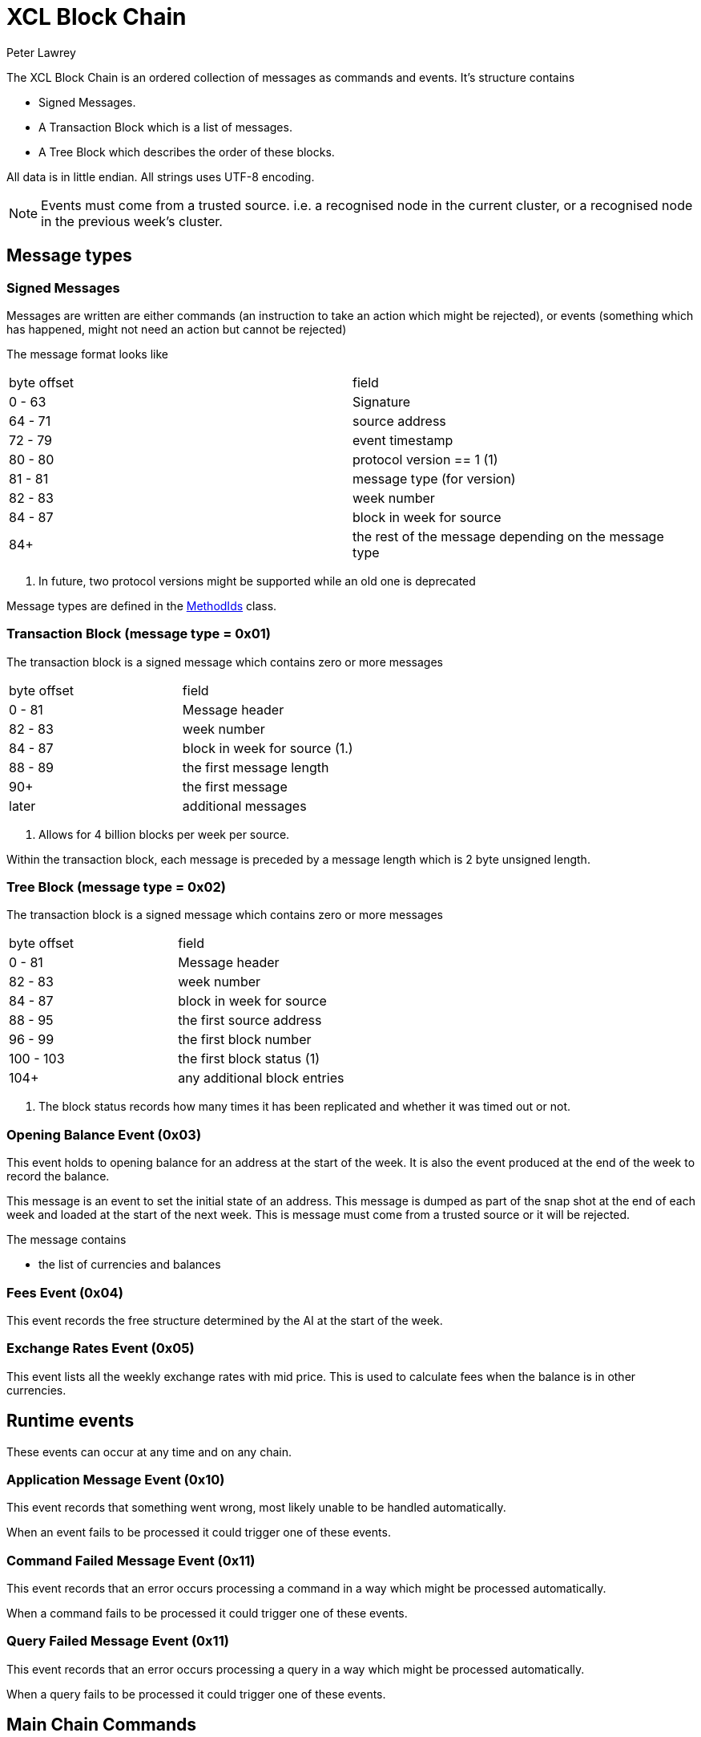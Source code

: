 = XCL Block Chain
Peter Lawrey

The XCL Block Chain is an ordered collection of messages as commands and events. It's structure contains

- Signed Messages.
- A Transaction Block which is a list of messages.
- A Tree Block which describes the order of these blocks.

All data is in little endian. All strings uses UTF-8 encoding.

NOTE: Events must come from a trusted source.
i.e. a recognised node in the current cluster, or a recognised node in the previous week's cluster.

== Message types

=== Signed Messages

Messages are written are either commands (an instruction to take an action which might be rejected), or events (something which has happened, might not need an action but cannot be rejected)

The message format looks like

|===
| byte offset | field
| 0 - 63 | Signature
| 64 - 71 | source address
| 72 - 79 | event timestamp
| 80 - 80 | protocol version == 1 (1)
| 81 - 81 | message type (for version)
| 82 - 83 | week number
| 84 - 87 | block in week for source
| 84+ | the rest of the message depending on the message type
|===
<1> In future, two protocol versions might be supported while an old one is deprecated

Message types are defined in the https://github.com/OpenHFT/Chronicle-Accelerate/blob/master/api/src/main/java/cash/xcl/api/dto/MethodIds.java[MethodIds] class.

=== Transaction Block (message type = 0x01)

The transaction block is a signed message which contains zero or more messages

|===
| byte offset | field
| 0 - 81 | Message header
| 82 - 83 | week number
| 84 - 87 | block in week for source (1.)
| 88 - 89 | the first message length
| 90+ | the first message
| later | additional messages
|===
<1> Allows for 4 billion blocks per week per source.

Within the transaction block, each message is preceded by a message length which is 2 byte unsigned length.

=== Tree Block (message type = 0x02)

The transaction block is a signed message which contains zero or more messages

|===
| byte offset | field
| 0 - 81 | Message header
| 82 - 83 | week number
| 84 - 87 | block in week for source
| 88 - 95 | the first source address
| 96 - 99 | the first block number
| 100 - 103 | the first block status (1)
| 104+ | any additional block entries
|===
<1> The block status records how many times it has been replicated and whether it was timed out or not.

=== Opening Balance Event (0x03)

This event holds to opening balance for an address at the start of the week.
It is also the event produced at the end of the week to record the balance.

This message is an event to set the initial state of an address.
This message is dumped as part of the snap shot at the end of each week and loaded at the start of the next week.
This is message must come from a trusted source or it will be rejected.

The message contains

- the list of currencies and balances

=== Fees Event (0x04)

This event records the free structure determined by the AI at the start of the week.

=== Exchange Rates Event (0x05)

This event lists all the weekly exchange rates with mid price. This is used to calculate fees when the balance is in other currencies.

== Runtime events

These events can occur at any time and on any chain.

=== Application Message Event (0x10)

This event records that something went wrong, most likely unable to be handled automatically.

When an event fails to be processed it could trigger one of these events.

=== Command Failed Message Event (0x11)

This event records that an error occurs processing a command in a way which might be processed automatically.

When a command fails to be processed it could trigger one of these events.

=== Query Failed Message Event (0x11)

This event records that an error occurs processing a query in a way which might be processed automatically.

When a query fails to be processed it could trigger one of these events.

== Main Chain Commands

Range 0x20 - 0x2f

=== Create New Address Command (0x20)

This message requests that a new account be created. This includes the public key and the region in which to create the address

|===
| Success | Error
| Address Information Event (0x30) | Command Failed Event (0x11)
|===

=== Cluster Transfer Value Step1 Command (0x21)

This message is a command to withdrawValueCommand value from one cluster to another via the main chain.

The first step is to approve money be taken out of an account in one region/cluster

|===
| Success | Error
| Cluster Transfer Value Step2 Command (0x22) | Command Failed Event (0x11)
|===
=== Cluster Transfer Value Step2 Command (0x22)

This message is a command to withdrawValueCommand value from one cluster to another via the main chain.

The second step is to pass the withdrawValueCommand between clusters via the main chain.

The main chain can reject it if a node or cluster fails risk checks e.g. transfers too much money, too quicky.

|===
| Success | Error
| Cluster Transfer Value Step3 Command (0x23) | Command Failed Event (0x11)
|===

=== Cluster Transfer Value Step3 Command (0x23)

This message is a command to withdrawValueCommand value from one cluster to another via the main chain.

The last step is to notify the target cluster to add to the balance of an address.

|===
| Success | Error
| Cluster Transfer Value Step3 Event (0x33) | Application Message Event (0x10)
|===

=== Clusters Status Query (0x2f)

This message is a query for all the known clusters and the services they provide.

|===
| Success | Error
| Cluster Transfer Value Event (0x31) | Query Failed Response (0x12)
|===

== Main Chain Events

Range 0x30 - 0x3f

=== Create New Address Event (0x30)

This message is an event from the main chain to set the reference information of an address.
This message is dumped as part of the snap shot at the end of each week and loaded at the start of the next week.
This is message must come from the main chain or it will be rejected.

This message includes

- the public key of the address
- the list of verifiable facts about the account.

=== Cluster Transfer Step3 Event (0x33)

Value was successful added to an address after transferring it from another cluster.

=== Clusters Status Response (0x3f)

A message detailing all the known clusters, their services and their host connection details.

== Regional Chain Commands

Range 0x40 - 0x4f

=== Transfer Value Command (0x40)

This message is a command to withdrawValueCommand value from one address to another in the same chain.

The first step is to approve money be taken out of an account in one region/cluster

|===
| Success | Error
| Transfer Value Event (0x50) | Command Failed Event (0x11)
|===

=== Subscription Query (0x4c)

=== Current Balance Query (0x4d)

=== Exchange Rate Query (0x4e)

=== Cluster Status Query (0x4f)

The status of the nodes in the current cluster

== Regional Chain Events

Range 0x50 - 0x5f

=== Transfer Value Event (0x50)

This message is a command to withdrawValueCommand value from one address to another.

=== Subscription Query (0x5c)

=== Current Balance Query (0x5d)

=== Exchange Rate Query (0x5e)

=== Cluster Status Query (0x5f)

== Service Chain Commands

Range 0x60 - 0x6f

=== Deposit Value Command (0x60)

This message is a command to withdrawValueCommand value from one address to another.

=== Withdraw Value Command (0x61)

This message is a command to withdrawValueCommand value from one address to another.

=== Market Order to Buy/Sell XCL (0x62)

=== Limit Order to Buy/Sell XCL (0x63)

=== Cancel Order to Buy/Sell XCL (0x64)

== Service Chain Events

Range 0x70 - 0x7f

=== Deposit Value Event (0x70)

=== Withdraw Value Event (0x71)

=== Execution Report to Buy/Sell XCL (0x72)
